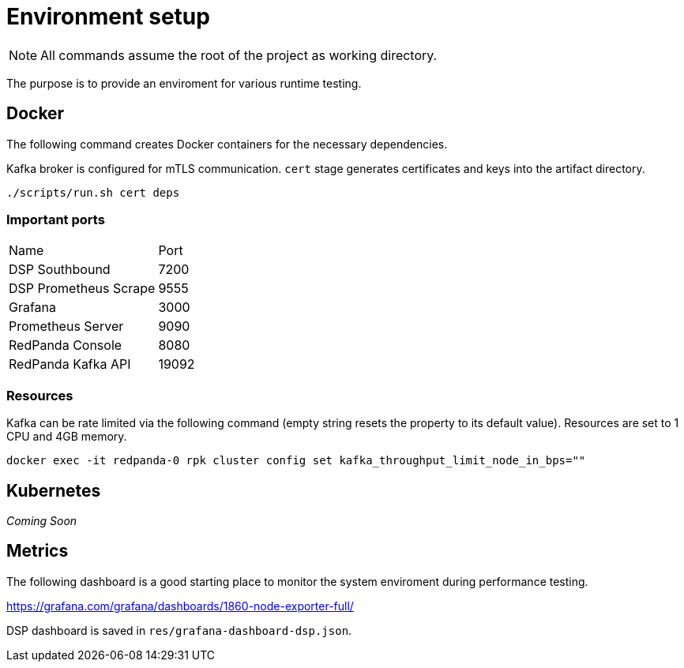 = Environment setup

NOTE: All commands assume the root of the project as working directory.

The purpose is to provide an enviroment for various runtime testing.

== Docker

The following command creates Docker containers for the necessary dependencies.

Kafka broker is configured for mTLS communication. `cert` stage generates
certificates and keys into the artifact directory.

// CMD: setup
[source,bash]
----
./scripts/run.sh cert deps
----

=== Important ports

[cols="2,1"]
|===
| Name | Port
| DSP Southbound | 7200
| DSP Prometheus Scrape | 9555
| Grafana | 3000
| Prometheus Server | 9090
| RedPanda Console | 8080
| RedPanda Kafka API | 19092
|===

=== Resources

Kafka can be rate limited via the following command (empty string resets the
property to its default value). Resources are set to 1 CPU and 4GB memory.

// CMD: kafka-rate-limit
[source,bash]
----
docker exec -it redpanda-0 rpk cluster config set kafka_throughput_limit_node_in_bps=""
----

== Kubernetes

_Coming Soon_

== Metrics

The following dashboard is a good starting place to monitor the system
enviroment during performance testing.

https://grafana.com/grafana/dashboards/1860-node-exporter-full/

DSP dashboard is saved in `res/grafana-dashboard-dsp.json`.
